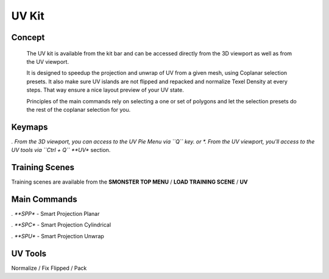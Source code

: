 UV Kit
======

.. autosummary::
   :toctree: generated



.. _uv_basic:

Concept
-------
    
   The UV kit is available from the kit bar and can be accessed directly from the 3D viewport as well as from the UV viewport.
   
   It is designed to speedup the projection and unwrap of UV from a given mesh, using Coplanar selection presets.
   It also make sure UV islands are not flipped and repacked and normalize Texel Density at every steps. That way ensure a nice layout preview of your UV state.
   
   Principles of the main commands rely on selecting a one or set of polygons and let the selection presets do the rest of the coplanar selection for you.



.. _uv_keymaps:

Keymaps
-------

*. From the 3D viewport, you can access to the UV Pie Menu via ``Q`` key.
or
*. From the UV viewport, you'll access to the UV tools via ``Ctrl + Q`` **UV** section.



.. _trainingscene_uv:

Training Scenes
---------------

Training scenes are available from the **SMONSTER TOP MENU** / **LOAD TRAINING SCENE** / **UV**



.. _uv_maincmds:

Main Commands
-------------

*. **SPP** - Smart Projection Planar

.. raw:: html

   <iframe width="560" height="315" src="https://www.youtube.com/embed/I_Wt0PMOkM8" title="YouTube video player" frameborder="0" allow="accelerometer; autoplay; clipboard-write; encrypted-media; gyroscope; picture-in-picture" allowfullscreen></iframe>


*. **SPC** - Smart Projection Cylindrical

.. raw:: html

   <iframe width="560" height="315" src="https://www.youtube.com/embed/yfzGHzaXVGo" title="YouTube video player" frameborder="0" allow="accelerometer; autoplay; clipboard-write; encrypted-media; gyroscope; picture-in-picture" allowfullscreen></iframe>


*. **SPU** - Smart Projection Unwrap

.. raw:: html

   <iframe width="560" height="315" src="https://www.youtube.com/embed/FCKcJemxS1Q" title="YouTube video player" frameborder="0" allow="accelerometer; autoplay; clipboard-write; encrypted-media; gyroscope; picture-in-picture" allowfullscreen></iframe>



.. _uv_tools:

UV Tools
--------
Normalize / Fix Flipped / Pack
   
